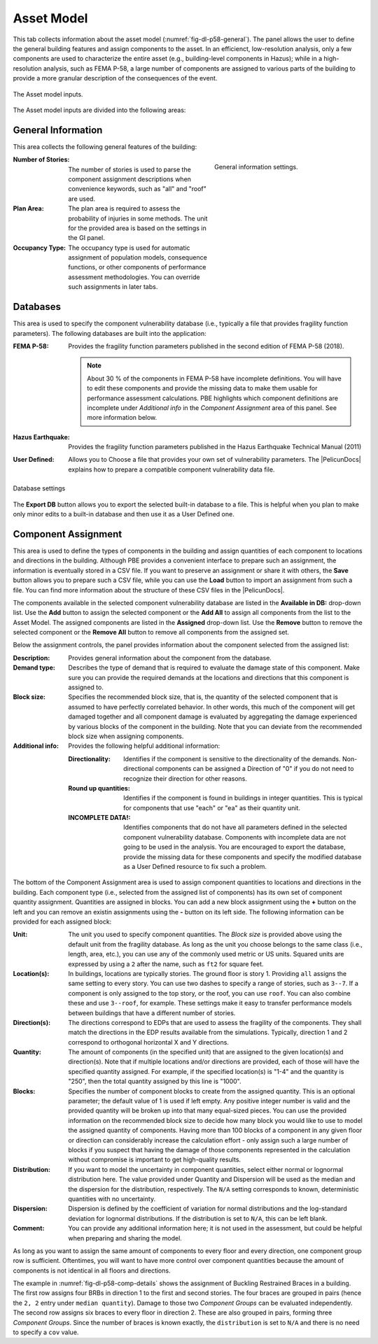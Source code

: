.. _lblPelicun_asset

Asset Model
===========

This tab collects information about the asset model (:numref:`fig-dl-p58-general`). The panel allows the user to define the general building features and assign components to the asset. In an efficienct, low-resolution analysis, only a few components are used to characterize the entire asset (e.g., building-level components in Hazus); while in a high-resolution analysis, such as FEMA P-58, a large number of components are assigned to various parts of the building to provide a more granular description of the consequences of the event.

.. _fig-dl-p58-general:

.. figure:: figures/dl_p58_general.png
   :align: center
   :figclass: align-center

   The Asset model inputs.

The Asset model inputs are divided into the following areas:

General Information
-------------------

This area collects the following general features of the building:


.. figure:: figures/dl_p58_general_response.png
    :align: right
    :figwidth: 300px

    General information settings.


:Number of Stories:
   The number of stories is used to parse the component assignment descriptions when convenience keywords, such as "all" and "roof" are used.

:Plan Area:
   The plan area is required to assess the probability of injuries in some methods. The unit for the provided area is based on the settings in the GI panel.

:Occupancy Type:
   The occupancy type is used for automatic assignment of population models, consequence functions, or other components of performance assessment methodologies. You can override such assignments in later tabs.


Databases
---------

This area is used to specify the component vulnerability database (i.e., typically a file that provides fragility function parameters). The following databases are built into the application:

:FEMA P-58:
   Provides the fragility function parameters published in the second edition of FEMA P-58 (2018).

   .. note:: About 30 \% of the components in FEMA P-58 have incomplete definitions. You will have to edit these components and provide the missing data to make them usable for performance assessment calculations. PBE highlights which component definitions are incomplete under *Additional info* in the *Component Assignment* area of this panel. See more information below.

:Hazus Earthquake:
   Provides the fragility function parameters published in the Hazus Earthquake Technical Manual (2011)

:User Defined:
   Allows you to Choose a file that provides your own set of vulnerability parameters. The |PelicunDocs| explains how to prepare a compatible component vulnerability data file.


.. figure:: figures/dl_p58_general.png
   :align: center
   :figclass: align-center

   Database settings


The **Export DB** button allows you to export the selected built-in database to a file. This is helpful when you plan to make only minor edits to a built-in database and then use it as a User Defined one.


Component Assignment
--------------------

This area is used to define the types of components in the building and assign quantities of each component to locations and directions in the building. Although PBE provides a convenient interface to prepare such an assignment, the information is eventually stored in a CSV file. If you want to preserve an assignment or share it with others, the **Save** button allows you to prepare such a CSV file, while you can use the **Load** button to import an assignment from such a file. You can find more information about the structure of these CSV files in the |PelicunDocs|.

The components available in the selected component vulnerability database are listed in the **Available in DB:** drop-down list. Use the **Add** button to assign the selected component or the **Add All** to assign all components from the list to the Asset Model. The assigned components are listed in the **Assigned** drop-down list. Use the **Remove** button to remove the selected component or the **Remove All** button to remove all components from the assigned set.

Below the assignment controls, the panel provides information about the component selected from the assigned list:

:Description:
   Provides general information about the component from the database.

:Demand type:
   Describes the type of demand that is required to evaluate the damage state of this component. Make sure you can provide the required demands at the locations and directions that this component is assigned to.

:Block size:
   Specifies the recommended block size, that is, the quantity of the selected component that is assumed to have perfectly correlated behavior. In other words, this much of the component will get damaged together and all component damage is evaluated by aggregating the damage experienced by various blocks of the component in the building. Note that you can deviate from the recommended block size when assigning components.

:Additional info:
   Provides the following helpful additional information:

   :Directionality:
      Identifies if the component is sensitive to the directionality of the demands. Non-directional components can be assigned a Direction of "0" if you do not need to recognize their direction for other reasons.

   :Round up quantities:
      Identifies if the component is found in buildings in integer quantities. This is typical for components that use "each" or "ea" as their quantity unit.

   :INCOMPLETE DATA!:
      Identifies components that do not have all parameters defined in the selected component vulnerability database. Components with incomplete data are not going to be used in the analysis. You are encouraged to export the database, provide the missing data for these components and specify the modified database as a User Defined resource to fix such a problem.


The bottom of the Component Assignment area is used to assign component quantities to locations and directions in the building. Each component type (i.e., selected from the assigned list of components) has its own set of component quantity assignment. Quantities are assigned in blocks. You can add a new block assignment using the **\+** button on the left and you can remove an existin assignments using the **\-** button on its left side. The following information can be provided for each assigned block:

:Unit:
   The unit you used to specify component quantities. The *Block size* is provided above using the default unit from the fragility database. As long as the unit you choose belongs to the same class (i.e., length, area, etc.), you can use any of the commonly used metric or US units. Squared units are expressed by using a ``2`` after the name, such as ``ft2`` for square feet.

:Location(s):
   In buildings, locations are typically stories. The ground floor is story 1. Providing ``all`` assigns the same setting to every story. You can use two dashes to specify a range of stories, such as ``3--7``. If a component is only assigned to the top story, or the roof, you can use ``roof``. You can also combine these and use ``3--roof``, for example. These settings make it easy to transfer performance models between buildings that have a different number of stories.

:Direction(s):
   The directions correspond to EDPs that are used to assess the fragility of the components. They shall match the directions in the EDP results available from the simulations. Typically, direction 1 and 2 correspond to orthogonal horizontal X and Y directions.

:Quantity:
   The amount of components (in the specified unit) that are assigned to the given location(s) and direction(s). Note that if multiple locations and/or directions are provided, each of those will have the specified quantity assigned. For example, if the specified location(s) is "1-4" and the quantity is "250", then the total quantity assigned by this line is "1000".

:Blocks:
   Specifies the number of component blocks to create from the assigned quantity. This is an optional parameter; the default value of 1 is used if left empty. Any positive integer number is valid and the provided quantity will be broken up into that many equal-sized pieces. You can use the provided information on the recommended block size to decide how many block you would like to use to model the assigned quantity of components. Having more than 100 blocks of a component in any given floor or direction can considerably increase the calculation effort - only assign such a large number of blocks if you suspect that having the damage of those components represented in the calculation without compromise is important to get high-quality results.

:Distribution:
   If you want to model the uncertainty in component quantities, select either normal or lognormal distribution here. The value provided under Quantity and Dispersion will be used as the median and the dispersion for the distribution, respectively. The ``N/A`` setting corresponds to known, deterministic quantities with no uncertainty.

:Dispersion:
   Dispersion is defined by the coefficient of variation for normal distributions and the log-standard deviation for lognormal distributions. If the distribution is set to ``N/A``, this can be left blank.

:Comment:
   You can provide any additional information here; it is not used in the assessment, but could be helpful when preparing and sharing the model.


As long as you want to assign the same amount of components to every floor and every direction, one component group row is sufficient. Oftentimes, you will want to have more control over component quantities because the amount of components is not identical in all floors and directions.

The example in :numref:`fig-dl-p58-comp-details` shows the assignment of Buckling Restrained Braces in a building. The first row assigns four BRBs in direction 1 to the first and second stories. The four braces are grouped in pairs (hence the ``2, 2`` entry under ``median quantity``). Damage to those two *Component Groups* can be evaluated independently. The second row assigns six braces to every floor in direction 2. These are also grouped in pairs, forming three *Component Groups*. Since the number of braces is known exactly, the ``distribution`` is set to ``N/A`` and there is no need to specify a ``cov`` value.